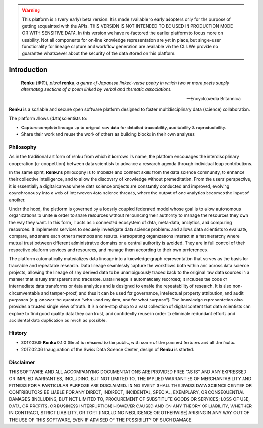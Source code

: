 .. warning::

  This platform is a (very early) beta version. It is made available to early
  adopters only for the purpose of getting acquainted with the APIs. THIS
  VERSION IS NOT INTENDED TO BE USED IN PRODUCTION MODE OR WITH SENSITIVE
  DATA. In this version we have re-factored the earlier platform to focus more
  on usability. Not all components for on-line knowledge representation are
  yet in place, but single-user functionality for lineage capture and workflow
  generation are available via the CLI. We provide no guarantee whatsoever
  about the security of the data stored on this platform.

.. _renku_introduction:


Introduction
============

.. epigraph::

   **Renku** (連句), *plural* **renku**, *a genre of Japanese linked-verse
   poetry in which two or more poets supply alternating sections of a poem
   linked by verbal and thematic associations.*

   -- Encyclopædia Britannica

**Renku** is a scalable and secure open software platform designed to
foster multidisciplinary data (science) collaboration.

The platform allows (data)scientists to:

* Capture complete lineage up to original raw data for detailed traceability,
  auditability & reproducibility.

* Share their work and reuse the work of others as building blocks in their
  own analyses


Philosophy
----------

As in the traditional art form of renku from which it borrows its name, the
platform encourages the interdisciplinary cooperation (or coopetition) between
data scientists to advance a research agenda through individual leap
contributions.

In the same spirit, **Renku's** philosophy is to mobilize and connect skills
from the data science community, to enhance their collective intelligence, and
to allow the discovery of knowledge without premeditation. From the users’
perspective, it is essentially a digital canvas where data science projects
are constantly conducted and improved, evolving asynchronously into a web of
interwoven data science threads, where the output of one analytics becomes the
input of another.

Under the hood, the platform is governed by a loosely coupled federated model
whose goal is to allow autonomous organizations to unite in order to share
resources without renouncing their authority to manage the resources they own
the way they want.  In this form, it acts as a connected ecosystem of data,
meta-data, analytics, and computing resources. It implements services to
securely investigate data science problems and allows data scientists to
evaluate, compare, and share each other’s methods and results. Participating
organizations interact in a flat hierarchy where mutual trust between
different administrative domains or a central authority is avoided. They are
in full control of their respective platform services and resources, and
manage them according to their own preferences.

The platform automatically materializes data lineage into a knowledge graph
representation that serves as the basis for traceable and repeatable research.
Data lineage seamlessly capture the workflows both within and across data
science projects, allowing the lineage of any derived data to be unambiguously
traced back to the original raw data sources in a manner that is fully
transparent and traceable. Data lineage is automatically recorded; it includes
the code of intermediate data transforms or data analytics and is designed to
enable the repeatability of research. It is also non-circumventable and
tamper-proof, and thus it can be used for governance, intellectual property
attribution, and audit purposes (e.g. answer the question “who used my data,
and for what purpose”). The knowledge representation also provides a trusted
single view of truth. It is a one-stop shop to a vast collection of digital
content that data scientists can explore to find good quality data they can
trust, and confidently reuse in order to eliminate redundant efforts and
accidental data duplication as much as possible.

History
-------

- 2017.09.19  **Renku** 0.1.0 (Beta) is released to the public, with some of
  the planned features and all the faults.

- 2017.02.06  Inauguration of the Swiss Data Science Center, design of
  **Renku** is started.


Disclaimer
----------

THIS SOFTWARE AND ALL ACCOMPANYING DOCUMENTATIONS ARE PROVIDED FREE "AS IS"
AND ANY EXPRESSED OR IMPLIED WARRANTIES, INCLUDING, BUT NOT LIMITED TO, THE
IMPLIED WARRANTIES OF MERCHANTABILITY AND FITNESS FOR A PARTICULAR PURPOSE ARE
DISCLAIMED. IN NO EVENT SHALL THE SWISS DATA SCIENCE CENTER OR CONTRIBUTORS BE
LIABLE FOR ANY DIRECT, INDIRECT, INCIDENTAL, SPECIAL, EXEMPLARY, OR
CONSEQUENTIAL DAMAGES (INCLUDING, BUT NOT LIMITED TO, PROCUREMENT OF
SUBSTITUTE GOODS OR SERVICES; LOSS OF USE, DATA, OR PROFITS; OR BUSINESS
INTERRUPTION) HOWEVER CAUSED AND ON ANY THEORY OF LIABILITY, WHETHER IN
CONTRACT, STRICT LIABILITY, OR TORT (INCLUDING NEGLIGENCE OR OTHERWISE)
ARISING IN ANY WAY OUT OF THE USE OF THIS SOFTWARE, EVEN IF ADVISED OF THE
POSSIBILITY OF SUCH DAMAGE.
